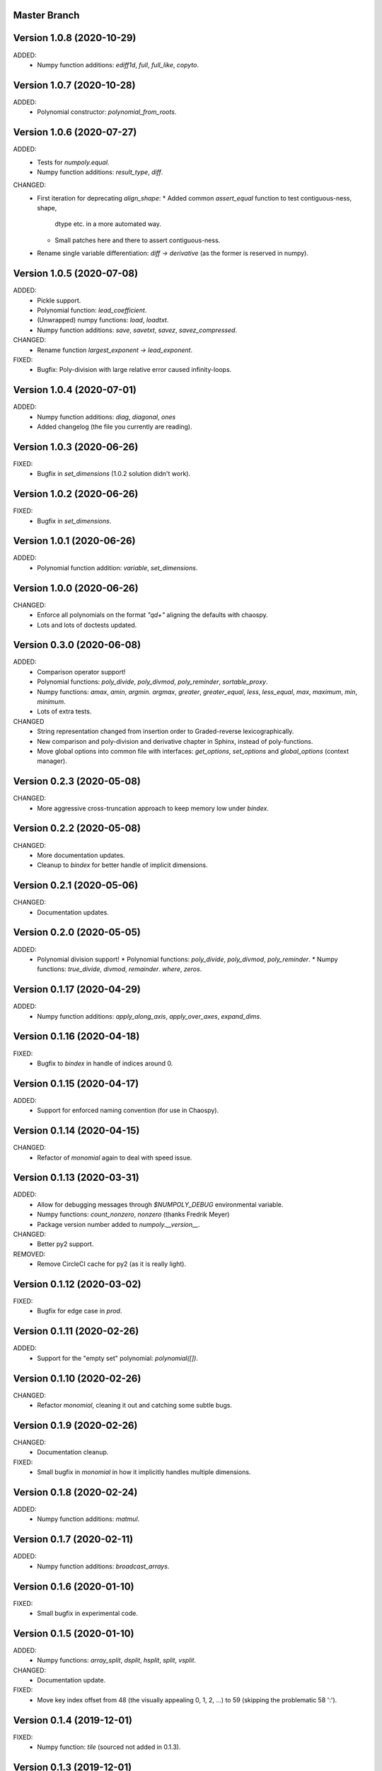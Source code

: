 Master Branch
=============

Version 1.0.8 (2020-10-29)
==========================

ADDED:
  * Numpy function additions: `ediff1d`, `full`, `full_like`, `copyto`.

Version 1.0.7 (2020-10-28)
==========================

ADDED:
  * Polynomial constructor: `polynomial_from_roots`.

Version 1.0.6 (2020-07-27)
==========================

ADDED:
  * Tests for `numpoly.equal`.
  * Numpy function additions: `result_type`, `diff`.

CHANGED:
  * First iteration for deprecating `align_shape`:
    * Added common `assert_equal` function to test contiguous-ness, shape,
      dtype etc. in a more automated way.
    * Small patches here and there to assert contiguous-ness.
  * Rename single variable differentiation:
    `diff -> derivative` (as the former is reserved in numpy).

Version 1.0.5 (2020-07-08)
==========================

ADDED:
  * Pickle support.
  * Polynomial function: `lead_coefficient`.
  * (Unwrapped) numpy functions: `load`, `loadtxt`.
  * Numpy function additions: `save`, `savetxt`, `savez`, `savez_compressed`.

CHANGED:
  * Rename function `largest_exponent -> lead_exponent`.

FIXED:
  * Bugfix: Poly-division with large relative error caused infinity-loops.

Version 1.0.4 (2020-07-01)
==========================

ADDED:
  * Numpy function additions: `diag`, `diagonal`, `ones`
  * Added changelog (the file you currently are reading).

Version 1.0.3 (2020-06-26)
==========================

FIXED:
  * Bugfix in `set_dimensions` (1.0.2 solution didn't work).

Version 1.0.2 (2020-06-26)
==========================

FIXED:
  * Bugfix in `set_dimensions`.

Version 1.0.1 (2020-06-26)
==========================

ADDED:
  * Polynomial function addition: `variable`, `set_dimensions`.

Version 1.0.0 (2020-06-26)
==========================

CHANGED:
  * Enforce all polynomials on the format `"q\d+"` aligning the defaults with
    chaospy.
  * Lots and lots of doctests updated.

Version 0.3.0 (2020-06-08)
==========================

ADDED:
  * Comparison operator support!
  * Polynomial functions:
    `poly_divide`, `poly_divmod`, `poly_reminder`, `sortable_proxy`.
  * Numpy functions:
    `amax`, `amin`, `argmin`. `argmax`, `greater`, `greater_equal`,
    `less`, `less_equal`, `max`, `maximum`, `min`, `minimum`.
  * Lots of extra tests.

CHANGED
  * String representation changed from insertion order to Graded-reverse
    lexicographically.
  * New comparison and poly-division and derivative chapter in Sphinx, instead
    of poly-functions.
  * Move global options into common file with interfaces:
    `get_options`, `set_options` and `global_options` (context manager).

Version 0.2.3 (2020-05-08)
==========================

CHANGED:
  * More aggressive cross-truncation approach to keep memory low under
    `bindex`.

Version 0.2.2 (2020-05-08)
==========================

CHANGED:
  * More documentation updates.
  * Cleanup to `bindex` for better handle of implicit dimensions.

Version 0.2.1 (2020-05-06)
==========================

CHANGED:
  * Documentation updates.

Version 0.2.0 (2020-05-05)
==========================

ADDED:
  * Polynomial division support!
    * Polynomial functions: `poly_divide`, `poly_divmod`, `poly_reminder`.
    * Numpy functions:
    `true_divide`, `divmod`, `remainder`. `where`, `zeros`.

Version 0.1.17 (2020-04-29)
===========================

ADDED:
  * Numpy function additions:
    `apply_along_axis`, `apply_over_axes`, `expand_dims`.

Version 0.1.16 (2020-04-18)
===========================

FIXED:
  * Bugfix to `bindex` in handle of indices around 0.

Version 0.1.15 (2020-04-17)
===========================

ADDED:
  * Support for enforced naming convention (for use in Chaospy).

Version 0.1.14 (2020-04-15)
===========================

CHANGED:
  * Refactor of `monomial` again to deal with speed issue.

Version 0.1.13 (2020-03-31)
===========================

ADDED:
  * Allow for debugging messages through `$NUMPOLY_DEBUG` environmental
    variable.
  * Numpy functions: `count_nonzero`, `nonzero` (thanks Fredrik Meyer)
  * Package version number added to `numpoly.__version__`.

CHANGED:
  * Better py2 support.

REMOVED:
  * Remove CircleCI cache for py2 (as it is really light).

Version 0.1.12 (2020-03-02)
===========================

FIXED:
  * Bugfix for edge case in `prod`.

Version 0.1.11 (2020-02-26)
===========================

ADDED:
  * Support for the "empty set" polynomial: `polynomial([])`.

Version 0.1.10 (2020-02-26)
===========================

CHANGED:
  * Refactor `monomial`, cleaning it out and catching some subtle bugs.

Version 0.1.9 (2020-02-26)
==========================

CHANGED:
  * Documentation cleanup.

FIXED:
  * Small bugfix in `monomial` in how it implicitly handles multiple
    dimensions.

Version 0.1.8 (2020-02-24)
==========================

ADDED:
  * Numpy function additions: `matmul`.

Version 0.1.7 (2020-02-11)
==========================

ADDED:
  * Numpy function additions: `broadcast_arrays`.

Version 0.1.6 (2020-01-10)
==========================

FIXED:
  * Small bugfix in experimental code.

Version 0.1.5 (2020-01-10)
==========================

ADDED:
  * Numpy functions: `array_split`, `dsplit`, `hsplit`, `split`, `vsplit`.

CHANGED:
  * Documentation update.

FIXED:
  * Move key index offset from 48 (the visually appealing 0, 1, 2, ...)
    to 59 (skipping the problematic 58 ':').

Version 0.1.4 (2019-12-01)
==========================

FIXED:
  * Numpy function: `tile` (sourced not added in 0.1.3).

Version 0.1.3 (2019-12-01)
==========================

ADDED:
  * More documentation.
  * Numpy functions: `transpose`, `tile`.

CHANGED:
  * Rename function arg `{indeterminants -> names}` (all over the place).

Version 0.1.2 (2019-11-26)
==========================

ADDED:
  * CI tests for the  root readme.
  * New Numpoly logo.
  * Introduction chapter added to Sphinx.
  * Numpy functions: `choose`, `reshape`.

CHANGED:
  * Collection of global constant moved into common dictionary.

Version 0.1.1 (2019-11-21)
==========================

CHANGED:
  * Small documentation update.

Version 0.1.0 (2019-11-17)
==========================

ADDED:
  * Support for alpha, beta, rc, dev, post releases.
  * Validate tags against install version.
  * Polynomial function: `decompose`.

Version 0.0.17 (2019-10-20)
===========================

CHANGED:
  * Change string representation to display polynomial
    by insertion order (affecting a lot of examples).

Version 0.0.16 (2019-10-01)
===========================

ADDED:
  * Global constants added for manipulating string representation.

CHANGED:
  * `monomial`: reorder args such that `indeterminants` argument is at the end.

Version 0.0.15 (2019-09-27)
===========================

ADDED:
  * Include Sphinx docs in CircleCI testing.
  * Add Construct chapter to Sphinx.
  * Numpy function additions: `repeat`.

CHANGED:
  * Rename `toarray -> tonumpy`, `as_ndarray -> values` (function -> property).

Version 0.0.14 (2019-09-27)
===========================

ADDED:
  * Documentation update:
    * Introduction to `ndpoly` baseclass added.
    * Polynomial function collection.
    * Enforce complete function list through `sphinx_automodapi`.
    * Read-the-docs deployment configuration.
  * `ndpoly` method: `as_ndarray`.
  * Numpy function: `stack`.

CHANGED:
  * Remove functions mappings between exponents and keys in favor of in-line
    solution.

FIXED:
  * Bugfixes and code cleanups for `concatenate`, `*stack` and multiplications.

Version 0.0.13 (2019-09-25)
===========================

ADDED:
  * First iteration Sphinx docs.
  * Increased testing coverage.
  * Numpy function additions: `atleast_1d`, `atleast_2d`, `atleast_3d`,
    `ceil`, `floor`, `dstack`, `hstack`, `vstack`.

CHANGED:
  * CircleCI cleanup: limited py27 and full py37 testing only.

Version 0.0.12 (2019-09-13)
===========================

ADDED:
  * Add align_dtype to alignment process.

CHANGED:
  * Recast dtype support in `ndpoly.__call__` when input is other format than
    internal one.

Version 0.0.11 (2019-09-12)
===========================

ADDED:
  * Numpy functions: `prod`, `moveaxis`.

CHANGED:
  * Move testing dispatching to `conftest.py`.
  * Testing polish.

Version 0.0.10 (2019-09-12)
===========================

ADDED:
  * Testing of alignment.
  * Numpy function additions: `allclose`, `isclose`, `isfinite`, `mean`.

CHANGED:
  * Split testing suite into py2 and py3
    (as py3 supports full dispatching, and py2 does not).

FIXED:
  * Variable name typo fixes.

Version 0.0.9 (2019-09-12)
==========================

ADDED:
  * Linting to CircleCI checks.
  * `simple_dispatch` function to unify the backend for the most simplest
    numpy functions.
  * Support for numpy reduce and accumulate mappings.
  * `ndpoly` methods: `from_attributes`,
    `round` (likely needed because of numpy bug).
  * Numpy functions: `logical_and`, `rind`, `square`.

CHANGED:
  * Some code clean-up of alignment.
  * Refactor constructions functions.
  * Renamings: `ndpoly.{_exponents -> keys}`,
    `ndpoly.{_indeterminants -> names}`,
    `numpy.{clean_polynomial_attributes -> clean_attributes}`

Version 0.0.8 (2019-09-11)
==========================

ADDED:
  * Polynomial functions: `aspolynomial`.
  * Numpy functions: `around`, `common_type`, `inner`, `logical_or`.

CHANGED:
  * Functions for mapping between `Tuple[int, ...]` and `str` for dealing with
    exponents, instead of using exposed maps.
  * Split array functions into one-file-per-function.

Version 0.0.7 (2019-09-08)
==========================

ADDED:
  * README with example usage, pypi-version badge, Q&A.
  * `ndpoly` methods: `isconstant`, `toarray`.

Version 0.0.6 (2019-08-28)
==========================

ADDED:
  * Rudimentary alignment of shape, indeterminants and exponents.
  * Numpoly baseclass `ndpoly` with basic call functionality and interface
    for dealing with numpy interoperability.
  * Numpy functions: `absolute`, `add`, `any`, `all`, `array_repr`,
    `array_str`, `concatenate`, `cumsum`, `divide`, `equal`, `floor_divide`,
    `multiply`, `negative`, `not_equal`, `outer`, `positive`, `power`,
    `subtract`, `sum`.
  * Polynomial functions: `diff`, `gradient`, `hessian`, `to_array`,
    `to_sympy`, `to_string`, `monomial`, `symbols`.
